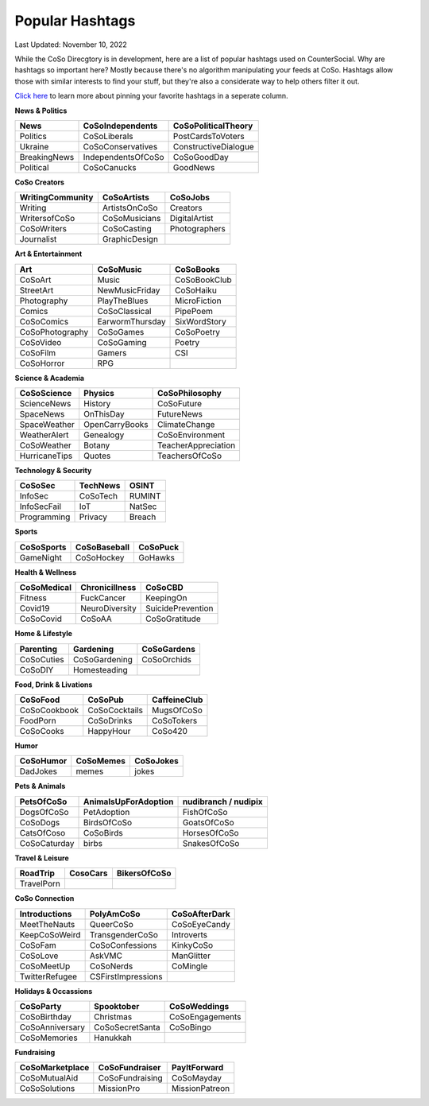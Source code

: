 Popular Hashtags
=====

Last Updated: November 10, 2022

While the CoSo Direcgtory is in development, here are a list of popular hashtags used on CounterSocial. Why are hashtags so important here? Mostly because there's no algorithm manipulating your feeds at CoSo. Hashtags allow those with similar interests to find your stuff, but they're also a considerate way to help others filter it out. 

`Click here <https://coso-userguide.readthedocs.io/en/latest/browsing-and-curation.html#how-to-add-or-remove-columns>`_ to learn more about pinning your favorite hashtags in a seperate column. 

**News & Politics**

+---------------+---------------------+-----------------------+
| News          | CoSoIndependents    | CoSoPoliticalTheory   |
+===============+=====================+=======================+
| Politics      | CoSoLiberals        | PostCardsToVoters     |
+---------------+---------------------+-----------------------+
| Ukraine       | CoSoConservatives   | ConstructiveDialogue  |
+---------------+---------------------+-----------------------+
| BreakingNews  | IndependentsOfCoSo  | CoSoGoodDay           |
+---------------+---------------------+-----------------------+
| Political     | CoSoCanucks         | GoodNews              |
+---------------+---------------------+-----------------------+

**CoSo Creators**

+-------------------+----------------+-----------------+
| WritingCommunity  | CoSoArtists    | CoSoJobs        |
+===================+================+=================+
| Writing           | ArtistsOnCoSo  | Creators        |
+-------------------+----------------+-----------------+
| WritersofCoSo     | CoSoMusicians  | DigitalArtist   |
+-------------------+----------------+-----------------+
| CoSoWriters       | CoSoCasting    | Photographers   |
+-------------------+----------------+-----------------+
| Journalist        | GraphicDesign  |                 |
+-------------------+----------------+-----------------+

**Art & Entertainment**

+------------------+-----------------+----------------+
| Art              | CoSoMusic       | CoSoBooks      |
+==================+=================+================+
| CoSoArt          | Music           | CoSoBookClub   |
+------------------+-----------------+----------------+
| StreetArt        | NewMusicFriday  | CoSoHaiku      |
+------------------+-----------------+----------------+
| Photography      | PlayTheBlues    | MicroFiction   |
+------------------+-----------------+----------------+
| Comics           | CoSoClassical   | PipePoem       |
+------------------+-----------------+----------------+
| CoSoComics       | EarwormThursday | SixWordStory   |
+------------------+-----------------+----------------+
| CoSoPhotography  | CoSoGames       | CoSoPoetry     |
+------------------+-----------------+----------------+
| CoSoVideo        | CoSoGaming      | Poetry         |
+------------------+-----------------+----------------+
| CoSoFilm         | Gamers          | CSI            |
+------------------+-----------------+----------------+
| CoSoHorror       | RPG             |                |
+------------------+-----------------+----------------+

**Science & Academia**

+----------------+-----------------+-----------------------+
| CoSoScience    | Physics         | CoSoPhilosophy        |
+================+=================+=======================+
| ScienceNews    | History         | CoSoFuture            |
+----------------+-----------------+-----------------------+
| SpaceNews      | OnThisDay       | FutureNews            |
+----------------+-----------------+-----------------------+
| SpaceWeather   | OpenCarryBooks  | ClimateChange         |
+----------------+-----------------+-----------------------+
| WeatherAlert   | Genealogy       | CoSoEnvironment       |
+----------------+-----------------+-----------------------+
| CoSoWeather    | Botany          | TeacherAppreciation   |
+----------------+-----------------+-----------------------+
| HurricaneTips  | Quotes          | TeachersOfCoSo        |
+----------------+-----------------+-----------------------+

**Technology & Security**

+--------------+-----------+---------+
| CoSoSec      | TechNews  | OSINT   |
+==============+===========+=========+
| InfoSec      | CoSoTech  | RUMINT  |
+--------------+-----------+---------+
| InfoSecFail  | IoT       | NatSec  |
+--------------+-----------+---------+
| Programming  | Privacy   | Breach  |
+--------------+-----------+---------+

**Sports**

+-------------+---------------+------------+
| CoSoSports  | CoSoBaseball  | CoSoPuck   |
+=============+===============+============+
| GameNight   | CoSoHockey    | GoHawks    |
+-------------+---------------+------------+

**Health & Wellness**

+--------------+-----------------+---------------------+
| CoSoMedical  | Chronicillness  | CoSoCBD             |
+==============+=================+=====================+
| Fitness      | FuckCancer      | KeepingOn           |
+--------------+-----------------+---------------------+
| Covid19      | NeuroDiversity  | SuicidePrevention   |
+--------------+-----------------+---------------------+
| CoSoCovid    | CoSoAA          | CoSoGratitude       |
+--------------+-----------------+---------------------+

**Home & Lifestyle**

+------------+----------------+---------------+
| Parenting  | Gardening      | CoSoGardens   |
+============+================+===============+
| CoSoCuties | CoSoGardening  | CoSoOrchids   |
+------------+----------------+---------------+
| CoSoDIY    | Homesteading   |               |
+------------+----------------+---------------+

**Food, Drink & Livations**

+---------------+----------------+----------------+
| CoSoFood      | CoSoPub        | CaffeineClub   |
+===============+================+================+
| CoSoCookbook  | CoSoCocktails  | MugsOfCoSo     |
+---------------+----------------+----------------+
| FoodPorn      | CoSoDrinks     | CoSoTokers     |
+---------------+----------------+----------------+
| CoSoCooks     | HappyHour      | CoSo420        |
+---------------+----------------+----------------+

**Humor**

+------------+------------+-------------+
| CoSoHumor  | CoSoMemes  | CoSoJokes   |
+============+============+=============+
| DadJokes   | memes      | jokes       |
+------------+------------+-------------+

**Pets & Animals**

+---------------+-----------------------+------------------------+
| PetsOfCoSo    | AnimalsUpForAdoption  | nudibranch / nudipix   |
+===============+=======================+========================+
| DogsOfCoSo    | PetAdoption           | FishOfCoSo             |
+---------------+-----------------------+------------------------+
| CoSoDogs      | BirdsOfCoSo           | GoatsOfCoSo            |
+---------------+-----------------------+------------------------+
| CatsOfCoso    | CoSoBirds             | HorsesOfCoSo           |
+---------------+-----------------------+------------------------+
| CoSoCaturday  | birbs                 | SnakesOfCoSo           |
+---------------+-----------------------+------------------------+

**Travel & Leisure**

+-------------+-----------+----------------+
| RoadTrip    | CosoCars  | BikersOfCoSo   |
+=============+===========+================+
| TravelPorn  |           |                |
+-------------+-----------+----------------+

**CoSo Connection**

+----------------+---------------------+-----------------+
| Introductions  | PolyAmCoSo          | CoSoAfterDark   |
+================+=====================+=================+
| MeetTheNauts   | QueerCoSo           | CoSoEyeCandy    |
+----------------+---------------------+-----------------+
| KeepCoSoWeird  | TransgenderCoSo     | Introverts      |
+----------------+---------------------+-----------------+
| CoSoFam        | CoSoConfessions     | KinkyCoSo       |
+----------------+---------------------+-----------------+
| CoSoLove       | AskVMC              | ManGlitter      |
+----------------+---------------------+-----------------+
| CoSoMeetUp     | CoSoNerds           | CoMingle        |
+----------------+---------------------+-----------------+
| TwitterRefugee | CSFirstImpressions  |                 |
+----------------+---------------------+-----------------+

**Holidays & Occassions**

+------------------+------------------+-------------------+
| CoSoParty        | Spooktober       | CoSoWeddings      |
+==================+==================+===================+
| CoSoBirthday     | Christmas        | CoSoEngagements   |
+------------------+------------------+-------------------+
| CoSoAnniversary  | CoSoSecretSanta  | CoSoBingo         |
+------------------+------------------+-------------------+
| CoSoMemories     | Hanukkah         |                   |
+------------------+------------------+-------------------+

**Fundraising**

+------------------+-----------------+------------------+
| CoSoMarketplace  | CoSoFundraiser  | PayItForward     |
+==================+=================+==================+
| CoSoMutualAid    | CoSoFundraising | CoSoMayday       |
+------------------+-----------------+------------------+
| CoSoSolutions    | MissionPro      | MissionPatreon   |
+------------------+-----------------+------------------+











